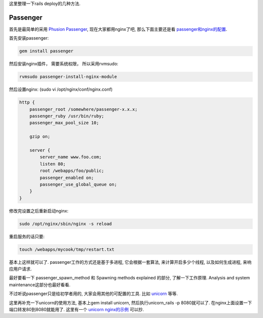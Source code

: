 这里整理一下rails deploy的几种方法.

Passenger
-----------------------------

首先是最简单的采用 `Phusion Passenger <http://www.modrails.com/documentation.html>`_, 现在大家都用nginx了吧, 那么下面主要还是看 `passenger和nginx的配置 <http://www.modrails.com/documentation/Users%20guide%20Nginx.html>`_.

首先安装passenger:

.. code-block:: sh

    gem install passenger

然后安装nginx插件， 需要系统权限， 所以采用rvmsudo:

.. code-block:: sh

    rvmsudo passenger-install-nginx-module

然后设置nginx: (sudo vi /opt/nginx/conf/nginx.conf)

.. code-block:: sh

    http {
        passenger_root /somewhere/passenger-x.x.x;
        passenger_ruby /usr/bin/ruby;
        passenger_max_pool_size 10;
    
        gzip on;
    
        server {
            server_name www.foo.com;
            listen 80;
            root /webapps/foo/public;
            passenger_enabled on;
            passenger_use_global_queue on;
        }
    }

修改完设置之后重新启动nginx:

.. code-block:: sh

    sudo /opt/nginx/sbin/nginx -s reload

重启服务的话只要:

.. code-block:: sh

    touch /webapps/mycook/tmp/restart.txt

基本上这样就可以了. passenger工作的方式还是基于多进程, 它会根据一套算法, 来计算开启多少个线程, 以及如何生成进程, 来响应用户请求. 

最好要看一下 passenger_spawn_method 和 Spawning methods explained 的部分, 了解一下工作原理. Analysis and system maintenance这部分也最好看看.

不过听说passenger只是给初学者用的, 大家会用其他的可配置的工具. 比如 `unicorn <http://unicorn.bogomips.org/>`_ 等等.

这里再补充一下unicorn的使用方法, 基本上gem install unicorn, 然后执行unicorn_rails -p 8080就可以了. 在nginx上面设置一下端口转发80到8080就能用了. 这里有一个 `unicorn nginx的示例 <http://unicorn.bogomips.org/examples/nginx.conf>`_ 可以抄.
